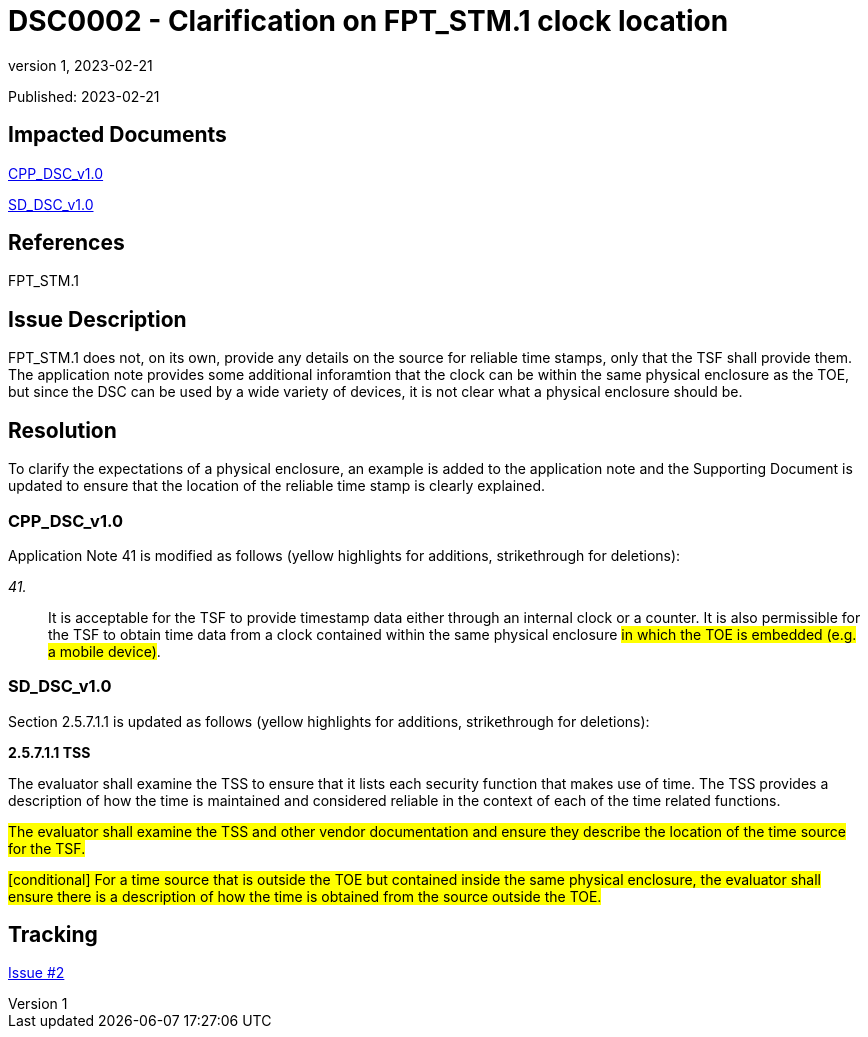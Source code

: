 = DSC0002 - Clarification on FPT_STM.1 clock location
:showtitle:
:imagesdir: images
:icons: font
:revnumber: 1
:revdate: 2023-02-21
:linkattrs:

:iTC-longname: Dedicated Security Components
:iTC-shortname: DSC-iTC
:iTC-email: iTC-DSC@niap-ccevs.org
:iTC-website: https://DSC-iTC.github.io/
:iTC-GitHub: https://github.com/DSC-iTC/cPP/

Published: {revdate}

== Impacted Documents
link:/v1/1.0/cpp_dsc_v1.pdf[CPP_DSC_v1.0]

link:/v1/1.0/cpp_dsc_sd_v1.pdf[SD_DSC_v1.0]

== References
FPT_STM.1

== Issue Description
FPT_STM.1 does not, on its own, provide any details on the source for reliable time stamps, only that the TSF shall provide them. The application note provides some additional inforamtion that the clock can be within the same physical enclosure as the TOE, but since the DSC can be used by a wide variety of devices, it is not clear what a physical enclosure should be.

== Resolution
To clarify the expectations of a physical enclosure, an example is added to the application note and the Supporting Document is updated to ensure that the location of the reliable time stamp is clearly explained.

=== CPP_DSC_v1.0
Application Note 41 is modified as follows (yellow highlights for additions, strikethrough for deletions):

_41._:: It is acceptable for the TSF to provide timestamp data either through an internal clock or a counter. It is also permissible for the TSF to obtain time data from a clock contained within the same physical enclosure #in which the TOE is embedded (e.g. a mobile device)#.

=== SD_DSC_v1.0
Section 2.5.7.1.1 is updated as follows (yellow highlights for additions, strikethrough for deletions):

*2.5.7.1.1 TSS*

The evaluator shall examine the TSS to ensure that it lists each security function that makes use of time. The TSS provides a description of how the time is maintained and considered reliable in the context of each of the time related functions.

#The evaluator shall examine the TSS and other vendor documentation and ensure they describe the location of the time source for the TSF.#

#[conditional] For a time source that is outside the TOE but contained inside the same physical enclosure, the evaluator shall ensure there is a description of how the time is obtained from the source outside the TOE.#

== Tracking
https://github.com/DSC-iTC/cPP/issues/2[Issue #2]
